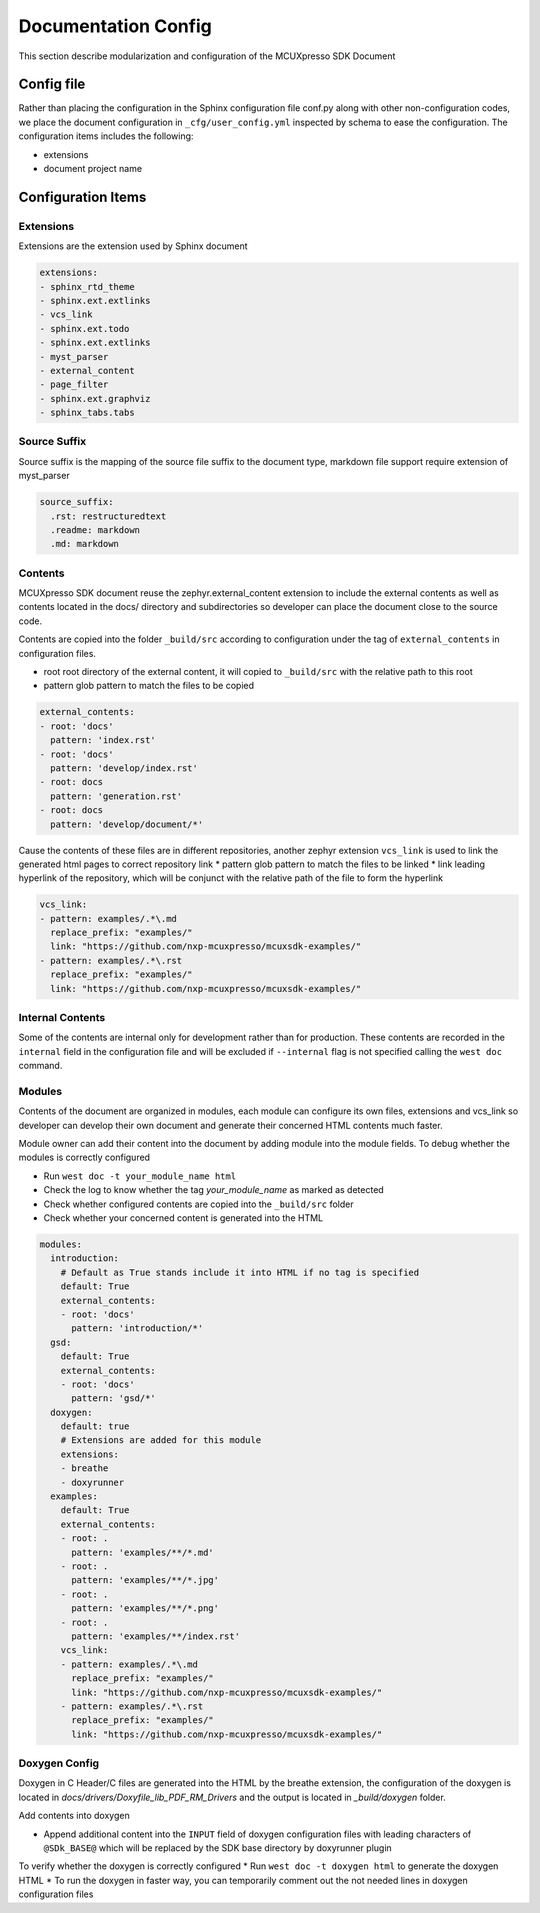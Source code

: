 
Documentation Config
######################

This section describe modularization and configuration of the MCUXpresso SDK Document

Config file
******************

Rather than placing the configuration in the Sphinx configuration file conf.py along with other non-configuration codes,
we place the document configuration in ``_cfg/user_config.yml`` inspected by schema to ease the configuration. The
configuration items includes the following:

* extensions
* document project name

Configuration Items
*********************

Extensions
==================

Extensions are the extension used by Sphinx document

.. code-block:: yaml

    extensions:
    - sphinx_rtd_theme
    - sphinx.ext.extlinks
    - vcs_link
    - sphinx.ext.todo
    - sphinx.ext.extlinks
    - myst_parser
    - external_content
    - page_filter
    - sphinx.ext.graphviz
    - sphinx_tabs.tabs

Source Suffix
==================

Source suffix is the mapping of the source file suffix to the document type, markdown file support require extension
of myst_parser

.. code-block:: yaml

    source_suffix:
      .rst: restructuredtext
      .readme: markdown
      .md: markdown

Contents
==================

MCUXpresso SDK document reuse the zephyr.external_content extension to include the external contents as well as
contents located in the docs/ directory and subdirectories so developer can place the document close to the source code.

Contents are copied into the folder ``_build/src`` according to configuration under the tag of ``external_contents``
in configuration files.

* root root directory of the external content, it will copied to ``_build/src`` with the relative path to this root
* pattern glob pattern to match the files to be copied

.. code-block:: yaml

    external_contents:
    - root: 'docs'
      pattern: 'index.rst'
    - root: 'docs'
      pattern: 'develop/index.rst'
    - root: docs
      pattern: 'generation.rst'
    - root: docs
      pattern: 'develop/document/*'

Cause the contents of these files are in different repositories, another zephyr extension ``vcs_link`` is used to link the
generated html pages to correct repository link
* pattern glob pattern to match the files to be linked
* link leading hyperlink of the repository, which will be conjunct with the relative path of the file to form the hyperlink

.. code-block:: yaml

    vcs_link:
    - pattern: examples/.*\.md
      replace_prefix: "examples/"
      link: "https://github.com/nxp-mcuxpresso/mcuxsdk-examples/"
    - pattern: examples/.*\.rst
      replace_prefix: "examples/"
      link: "https://github.com/nxp-mcuxpresso/mcuxsdk-examples/"

Internal Contents
==================

Some of the contents are internal only for development rather than for production. These contents are recorded
in the ``internal`` field in the configuration file and will be excluded if ``--internal`` flag is not specified
calling the ``west doc`` command.

Modules
==================

Contents of the document are organized in modules, each module can configure its own files, extensions and vcs_link so developer
can develop their own document and generate their concerned HTML contents much faster.

Module owner can add their content into the document by adding module into the module fields. To debug whether the modules is correctly
configured

* Run ``west doc -t your_module_name html``
* Check the log to know whether the tag `your_module_name` as marked as detected
* Check whether configured contents are copied into the ``_build/src`` folder
* Check whether your concerned content is generated into the HTML

.. code-block:: yaml

    modules:
      introduction:
        # Default as True stands include it into HTML if no tag is specified
        default: True
        external_contents:
        - root: 'docs'
          pattern: 'introduction/*'
      gsd:
        default: True
        external_contents:
        - root: 'docs'
          pattern: 'gsd/*'
      doxygen:
        default: true
        # Extensions are added for this module
        extensions:
        - breathe
        - doxyrunner
      examples:
        default: True
        external_contents:
        - root: .
          pattern: 'examples/**/*.md'
        - root: .
          pattern: 'examples/**/*.jpg'
        - root: .
          pattern: 'examples/**/*.png'
        - root: .
          pattern: 'examples/**/index.rst'
        vcs_link:
        - pattern: examples/.*\.md
          replace_prefix: "examples/"
          link: "https://github.com/nxp-mcuxpresso/mcuxsdk-examples/"
        - pattern: examples/.*\.rst
          replace_prefix: "examples/"
          link: "https://github.com/nxp-mcuxpresso/mcuxsdk-examples/"
    
Doxygen Config
==================

Doxygen in C Header/C files are generated into the HTML by the breathe extension, the configuration of the doxygen
is located in `docs/drivers/Doxyfile_lib_PDF_RM_Drivers` and the output is located in `_build/doxygen` folder.

Add contents into doxygen

* Append additional content into the ``INPUT`` field of doxygen configuration files with leading characters of ``@SDk_BASE@`` which
  will be replaced by the SDK base directory by doxyrunner plugin

To verify whether the doxygen is correctly configured
* Run ``west doc -t doxygen html`` to generate the doxygen HTML
* To run the doxygen in faster way, you can temporarily comment out the not needed lines in doxygen configuration files